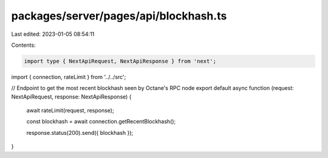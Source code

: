 packages/server/pages/api/blockhash.ts
======================================

Last edited: 2023-01-05 08:54:11

Contents:

.. code-block:: ts

    import type { NextApiRequest, NextApiResponse } from 'next';
import { connection, rateLimit } from '../../src';

// Endpoint to get the most recent blockhash seen by Octane's RPC node
export default async function (request: NextApiRequest, response: NextApiResponse) {
    await rateLimit(request, response);

    const blockhash = await connection.getRecentBlockhash();

    response.status(200).send({ blockhash });
}


